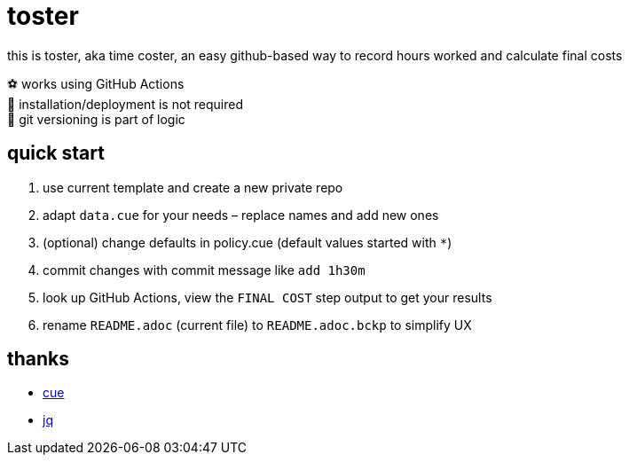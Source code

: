 = toster
:hardbreaks-option:
:source-highlighter: highlightjs
:source-language: shell

this is toster, aka time coster, an easy github-based way to record hours worked and calculate final costs

⚽ works using GitHub Actions
🦍 installation/deployment is not required
👹 git versioning is part of logic

== quick start
. use current template and create a new private repo
. adapt `data.cue` for your needs – replace names and add new ones
. (optional) change defaults in policy.cue (default values started with `*`)
. commit changes with commit message like `add 1h30m`
. look up GitHub Actions, view the `FINAL COST` step output to get your results
. rename `README.adoc` (current file) to `README.adoc.bckp` to simplify UX

== thanks
* https://github.com/cue-lang/cue[cue]
* https://github.com/jqlang/jq[jq]

